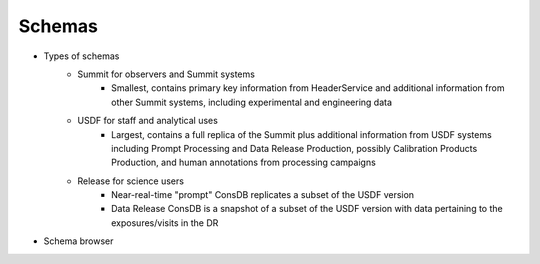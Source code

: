 ############
Schemas
############

* Types of schemas
    * Summit for observers and Summit systems
        * Smallest, contains primary key information from HeaderService and additional information from other Summit systems, including experimental and engineering data
    * USDF for staff and analytical uses
        * Largest, contains a full replica of the Summit plus additional information from USDF systems including Prompt Processing and Data Release Production, possibly Calibration Products Production, and human annotations from processing campaigns
    * Release for science users
        * Near-real-time "prompt" ConsDB replicates a subset of the USDF version
        * Data Release ConsDB is a snapshot of a subset of the USDF version with data pertaining to the exposures/visits in the DR
* Schema browser
